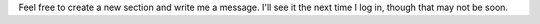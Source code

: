 Feel free to create a new section and write me a message. I'll see it
the next time I log in, though that may not be soon.
